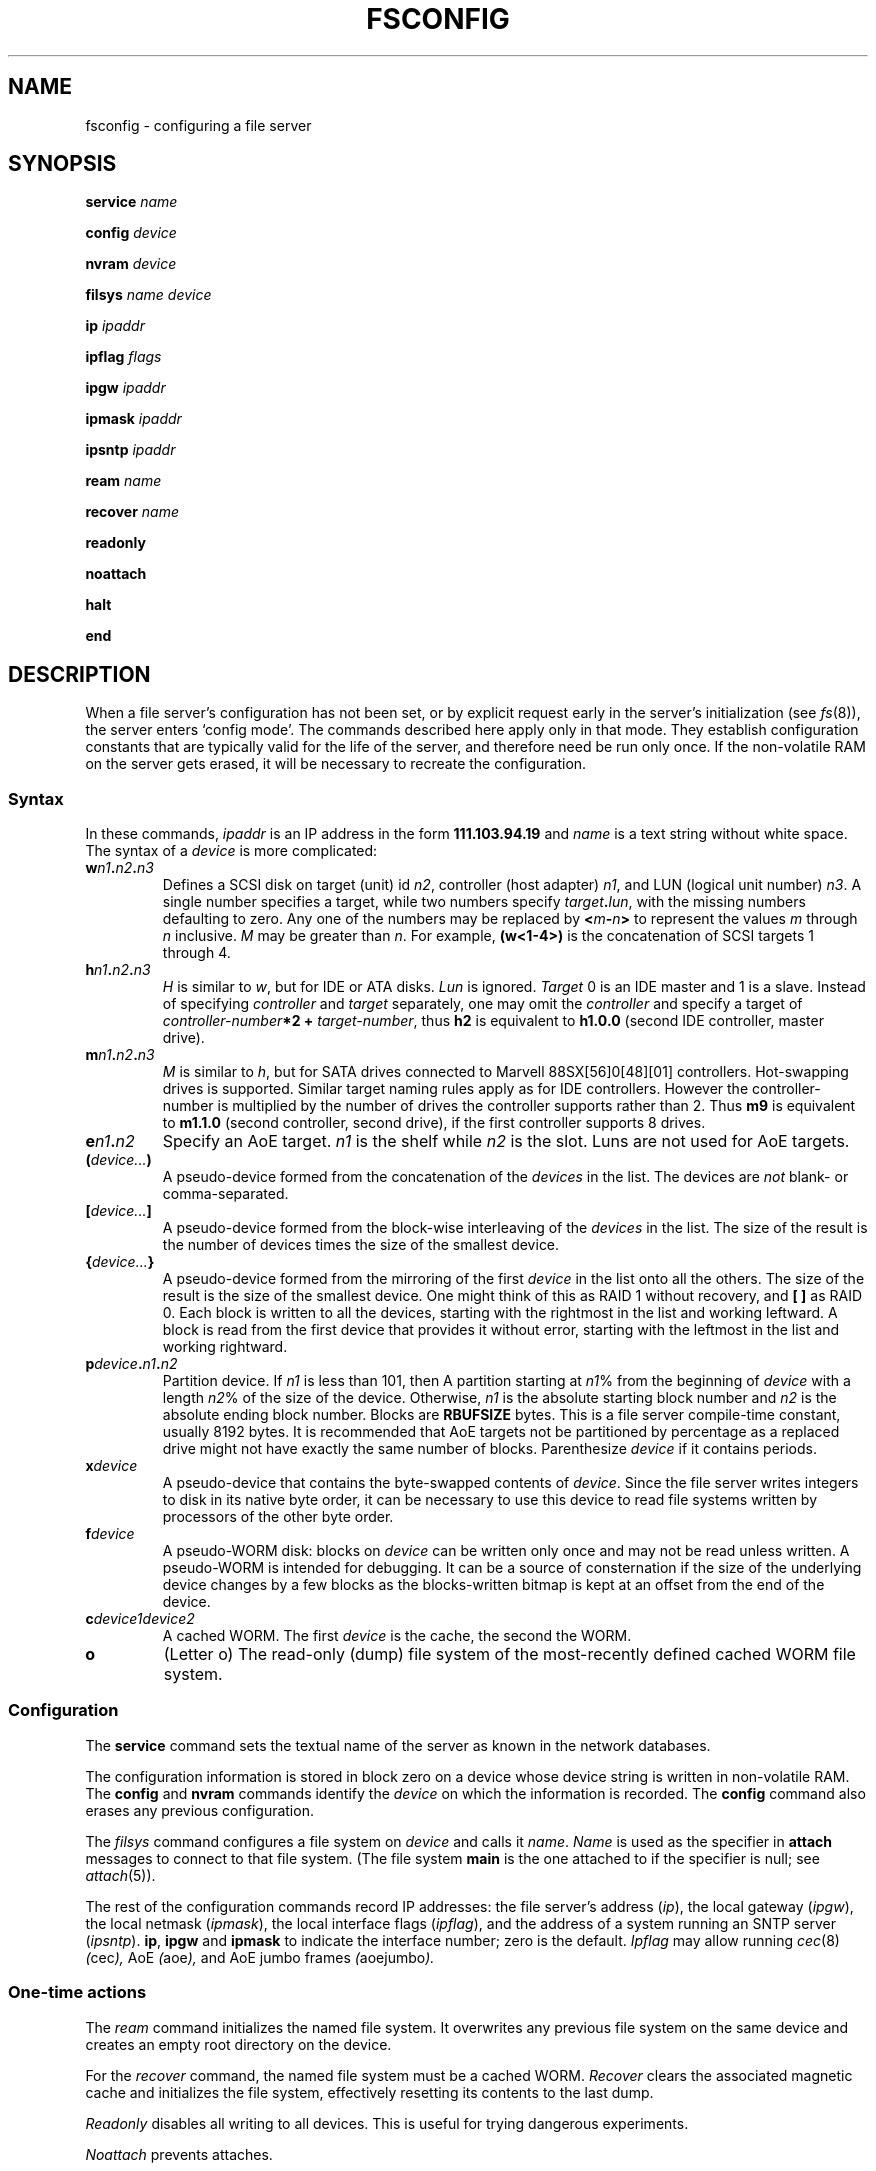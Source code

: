 .TH FSCONFIG 8
.SH NAME
fsconfig \- configuring a file server
.SH SYNOPSIS
.B service
.I name
.PP
.B config
.I device
.PP
.B nvram
.I device
.PP
.B filsys
.I name
.I device
.PP
.B ip
.I ipaddr
.PP
.B ipflag
.I flags
.PP
.B ipgw
.I ipaddr
.PP
.B ipmask
.I ipaddr
.PP
.B ipsntp
.I ipaddr
.PP
.B ream
.I name
.PP
.B recover
.I name
.PP
.B readonly
.PP
.B noattach
.PP
.B halt
.PP
.B end
.SH DESCRIPTION
When a file server's configuration has not been set,
or by explicit request early in the server's initialization (see
.IR fs (8)),
the server enters `config mode'.  The commands described here
apply only in that mode.  They establish configuration constants
that are typically valid for the life of the server, and therefore
need be run only once.  If the non-volatile RAM on the server
gets erased, it will be necessary to recreate the configuration.
.SS Syntax
In these commands,
.I ipaddr
is an IP address in the form
.BR 111.103.94.19
and
.I name
is a text string without white space.
The syntax of a
.I device
is more complicated:
.TP
.BI w n1 . n2 . n3
Defines a SCSI disk on target (unit) id
.IR n2 ,
controller (host adapter)
.IR n1 ,
and LUN (logical unit number)
.IR n3 .
A single number specifies a target, while two numbers specify
.IB target . lun\f1,
with the missing numbers defaulting to zero.
Any one of the numbers may be replaced by
.BI < m - n >
to represent the values
.I m
through
.I n
inclusive.
.I M
may be greater than
.IR n .
For example,
.B (w<1-4>)
is the concatenation of SCSI targets 1 through 4.
.TP
.BI h n1 . n2 . n3
.I H
is similar to
.IR w ,
but for IDE or ATA disks.
.I Lun
is ignored.
.I Target
0 is an IDE master
and 1 is a slave.
Instead of specifying
.I controller
and
.IR target
separately,
one may omit the
.I controller
and specify a target of
.IB controller-number *2
.B +
.IR target-number ,
thus
.B h2
is equivalent to
.B h1.0.0
(second IDE controller, master drive).
.TP
.BI m n1 . n2 . n3
.I M
is similar to
.IR h ,
but for SATA drives connected to Marvell 
88SX[56]0[48][01] controllers.  
Hot-swapping drives is supported.  Similar target
naming rules apply as for IDE controllers.  However the
controller-number is multiplied by the number of 
drives the controller supports rather than 2.
Thus
.B m9
is equivalent to
.B m1.1.0
(second controller, second drive),
if the first controller supports 8 drives.
.TP
.BI e n1 . n2
Specify an AoE target.
.I n1
is the shelf while
.I n2 
is the slot.  Luns are not used for AoE targets.
.TP
.BI ( device... )
A pseudo-device formed from the concatenation of the
.I devices
in the list.  The devices are
.I not
blank- or comma-separated.
.TP
.BI [ device... ]
A pseudo-device formed from the block-wise interleaving of the
.I devices
in the list.  The size of the result is the number of devices times
the size of the smallest device.
.TP
.BI { device... }
A pseudo-device formed from the mirroring of the first
.I device
in the list onto all the others.
The size of the result is the size of the smallest device.
One might think of this as RAID 1 without recovery,
and
.B [
.B ]
as RAID 0.
Each block is written to all the devices,
starting with the rightmost in the list and working leftward.
A block is read from the first device that provides it without error,
starting with the leftmost in the list and working rightward.
.TP
.BI p device . n1 . n2
Partition device.  If
.I n1
is less than 101, then
A partition starting at
.IR n1 %
from the beginning of
.I device
with a length
.IR n2 %
of the size of the device.
Otherwise,
.I n1
is the absolute starting block number and
.I n2
is the absolute ending block number.
Blocks are
.B RBUFSIZE
bytes.  This is a file server compile-time constant,
usually 8192 bytes.  It is recommended that AoE targets
not be partitioned by percentage as a replaced drive might
not have exactly the same number of blocks.
Parenthesize
.I device
if it contains periods.
.TP
.BI x device
A pseudo-device that contains the byte-swapped contents of
.IR device .
Since the file server writes integers to disk in its native byte order,
it can be necessary to use this device to read file systems written
by processors of the other byte order.
.TP
.BI f device
A pseudo-WORM disk: blocks on
.I device
can be written only once and may not be read unless written.
A pseudo-WORM is intended for debugging.  It can be
a source of consternation if the size of the underlying device
changes by a few blocks as the blocks-written bitmap is kept
at an offset from the end of the device.
.TP
.BI c device1device2
A cached WORM.  The first
.I device
is the cache, the second the WORM.
.TP
.BI o
(Letter o) The read-only (dump) file system
of the most-recently defined cached WORM file system.
.SS Configuration
The
.B service
command sets the textual name of the server as known in
the network databases.
.PP
The configuration information is stored in block zero on a
device whose device string is written in non-volatile RAM.
The
.B config
and
.B nvram
commands identify the
.I device
on which the information is recorded.
The
.B config
command also erases any previous configuration.
.PP
The
.I filsys
command configures a file system on
.I device
and calls it
.IR name .
.I Name
is used as the specifier in
.B attach
messages to connect to that file system.
(The file system
.B main
is the one attached to if the specifier is null; see
.IR attach (5)).
.PP
The rest of the configuration commands record IP addresses:
the file server's address
.RI ( ip ),
the local gateway
.RI ( ipgw ),
the local netmask
.RI ( ipmask ),
the local interface flags
.RI ( ipflag ),
and the address of a system running an SNTP server
.RI ( ipsntp ).
.BR ip ,
.B ipgw
and
.B ipmask
to indicate the interface number;
zero is the default.
.I Ipflag
may allow running
.IR cec (8)
.IR ( cec ),
AoE
.IR ( aoe ),
and AoE jumbo frames
.IR ( aoejumbo ).
.SS "One-time actions"
.PP
The
.I ream
command initializes the named file system.  It overwrites
any previous file system on the same device
and creates an empty root directory
on the device.
.PP
For the
.I recover
command, the
named file system
must be a cached WORM.
.I Recover
clears the associated magnetic cache and initializes the file
system, effectively resetting its contents to the last dump.
.PP
.I Readonly
disables all writing to all devices.
This is useful for trying dangerous experiments.
.PP
.I Noattach
prevents attaches.
.PP
.I Halt
will cause the server to
.I immediately
exit and reboot.
.PP
The various configuration commands only record what to do; they write
no data to disk.  The command
.I end
exits config mode and begins running the file server proper.
The server will then perform whatever I/O is required to establish
the configuration.
.SH EXAMPLE
Initialize a file server
.B kgbsun
with a single file system interleaved between SCSI targets 3 and 4.
.IP
.EX
service kgbsun
config w3
filsys main [w<3-4>]
ream main
.EE
.PP
Initialize a file server
.B kremvax
with a single disk on target 0 partitioned as a cached pseudo-WORM
file system with the cache on the third quarter of the drive
and the pseudo-WORM on the interleave of the first, second, and
fourth quarters.  The performance of this example will be poor due
to seek conflict between the cache and pseudo-WORM.
.IP
.EX
service kremvax
config p(w0)50.1
filsys main cp(w0)50.25[p(w0)0.25p(w0)25.25p(w0)75.25]
filsys dump o
ream main
.EE
.PP
A complete and complex example:
initialize a file server
.I ila
with a single AoE target on e565.2 for a scratch file system,
a cached pseudo-WORM file system with cache on 25GB of target
e565.0 and worm mirrored on targets e565.1 and e565.1.
It has two ethernet interfaces.  Interface 0 is used for client connections
and a connection to shelf 545.  Interface 1 is a point-to-point
link to shelf 565 and allows jumbo frames.
.IR Cec (8)
is allowed on both interfaces.
The SMTP server is global to the system.  SMTP uses routing to
determine how to contact the server.
.IP
.EX
config p(a5)95.5
service ila
filsys main cp(e565.0)0.3276800{e565.1e545.1}
filsys dump o
filsys other e565.2
ipsmtp 128.192.1.9
ip0 205.185.197.7
ipgw0 206.186.197.254
ipmask0 255.255.255.0
ipflag0 cec aoe
ip1 205.185.197.106
ipgw1 205.185.197.254
ipmask1 255.255.255.0
ipflag1 cec aoe aoejumbo
end
.EE
.PP
The
.IR plan9.ini (8)
for this server is as follows
.IP
.EX
console=0
bootfile=sdC0!9fat!9ilafs
ether0=type=m10g
ether1=type=m10g
nvr=hd!0!9fat!fs.nvr
*nodumpstack=0
.EE
.SH SOURCE
.BR /sys/src/fs/port/config.c
.SH "SEE ALSO
Ken Thompson,
``The Plan 9 File Server''.
.br
Sean Quinlan,
``A Cached WORM File System'',
.I
Software \- Practice and Experience,
December, 1991
.br
Erik Quanstrom
``The Diskless Fileserver'',
Procedings of IWP92,
December, 2007.
